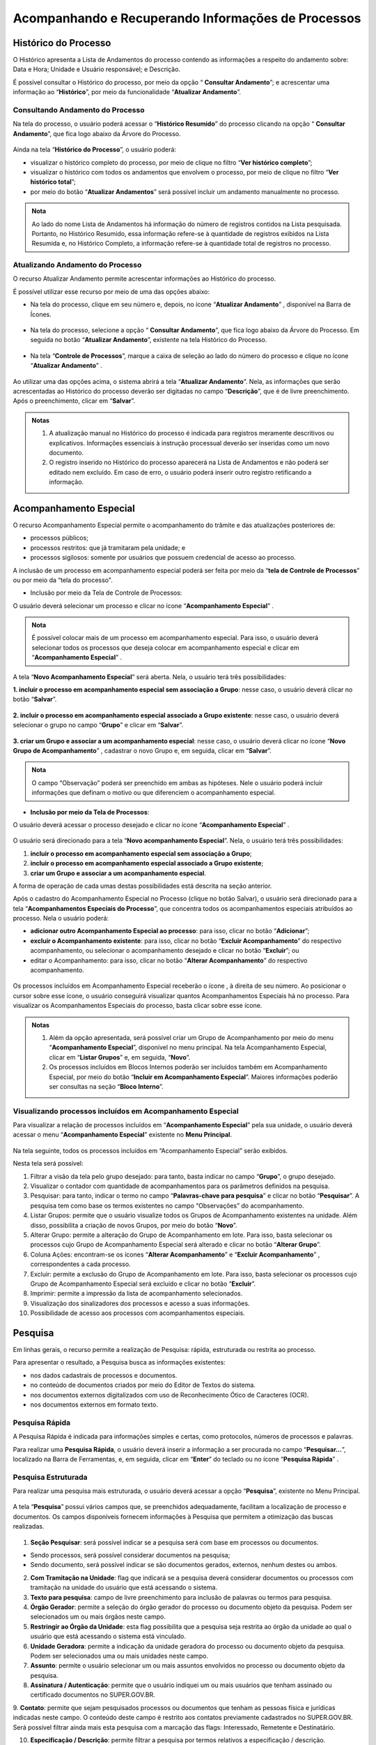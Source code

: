 Acompanhando e Recuperando Informações de Processos
===================================================

Histórico do Processo
+++++++++++++++++++++

O Histórico apresenta a Lista de Andamentos do processo contendo as informações a respeito do andamento sobre: Data e Hora; Unidade e Usuário responsável; e Descrição. 

É possível consultar o Histórico do processo, por meio da opção “ |lupa| **Consultar Andamento**”; e acrescentar uma informação ao “**Histórico**”, por meio da funcionalidade “**Atualizar Andamento**”.

.. |lupa| image:: _static/images/11-ARIP-icone_lupa.png
   :align: middle
   :width: 25

Consultando Andamento do Processo
---------------------------------

Na tela do processo, o usuário poderá acessar o “**Histórico Resumido**” do processo clicando na opção “ |lupa| **Consultar Andamento**”, que fica logo abaixo da Árvore do Processo.

.. |lupa| image:: _static/images/11-ARIP-icone_lupa.png
   :align: middle
   :width: 25

.. figure:: _static/images/11-ARIP-tela_consulta_andamento.png

Ainda na tela “**Histórico do Processo**”, o usuário poderá:

* visualizar o histórico completo do processo, por meio de clique no filtro “**Ver histórico completo**”;
* visualizar o histórico com todos os andamentos que envolvem o processo, por meio de clique no filtro “**Ver histórico total**”;
* por meio do botão “**Atualizar Andamentos**” será possível incluir um andamento manualmente no processo.

.. admonition:: Nota

   Ao lado do nome Lista de Andamentos há informação do número de registros contidos na Lista pesquisada. Portanto, no Histórico Resumido, essa informação refere-se à quantidade de registros exibidos na Lista Resumida e, no Histórico Completo, a informação refere-se à quantidade total de registros no processo.

.. figure:: _static/images/11-ARIP-tela_consulta_andamento_contador.png


Atualizando Andamento do Processo
---------------------------------

O recurso Atualizar Andamento permite acrescentar informações ao Histórico do processo.

É possível utilizar esse recurso por meio de uma das opções abaixo:

* Na tela do processo, clique em seu número e, depois, no ícone “**Atualizar Andamento**” |atualizar_andamento|, disponível na Barra de Ícones. 

.. |atualizar_andamento| image:: _static/images/11-ARIP-icone_atualizar_andamento.png
   :align: middle
   :width: 30

.. figure:: _static/images/11-ARIP-tela_processo_atualizar_andamento.png

* Na tela do processo, selecione a opção “ |lupa| **Consultar Andamento**”, que fica logo abaixo da Árvore do Processo. Em seguida no botão “**Atualizar Andamento**”, existente na tela Histórico do Processo.

.. |lupa| image:: _static/images/11-ARIP-icone_lupa.png
   :align: middle
   :width: 25

.. figure:: _static/images/11-ARIP-tela_processo_consultar_andamento.png

* Na tela “**Controle de Processos**”, marque a caixa de seleção ao lado do número do processo e clique no ícone “**Atualizar Andamento**” |atualizar_andamento|.

.. |atualizar_andamento| image:: _static/images/11-ARIP-icone_atualizar_andamento.png
   :align: middle
   :width: 30

.. figure:: _static/images/11-ARIP-tela_controle_consultar_andamento.png

Ao utilizar uma das opções acima, o sistema abrirá a tela “**Atualizar Andamento**”. Nela, as informações que serão acrescentadas ao Histórico do processo deverão ser digitadas no campo “**Descrição**”, que é de livre preenchimento. Após o preenchimento, clicar em “**Salvar**”.

.. figure:: _static/images/11-ARIP-tela_processo_atualizar_andamento_formulario.png

.. admonition:: Notas

   1. A atualização manual no Histórico do processo é indicada para registros meramente descritivos ou explicativos. Informações essenciais à instrução processual deverão ser inseridas como um novo documento.

   2. O registro inserido no Histórico do processo aparecerá na Lista de Andamentos e não poderá ser editado nem excluído. Em caso de erro, o usuário poderá inserir outro registro retificando a informação.


Acompanhamento Especial
+++++++++++++++++++++++

O recurso Acompanhamento Especial permite o acompanhamento do trâmite e das atualizações posteriores de:

- processos públicos; 
- processos restritos: que já tramitaram pela unidade; e 
- processos sigilosos: somente por usuários que possuem credencial de acesso ao processo.

A inclusão de um processo em acompanhamento especial poderá ser feita por meio da “**tela de Controle de Processos**” ou por meio da “tela do processo".

* Inclusão por meio da Tela de Controle de Processos:

O usuário deverá selecionar um processo e clicar no ícone “**Acompanhamento Especial**” |acompanhamento_especial|.

.. |acompanhamento_especial| image:: _static/images/11-ARIP-icone_acompanhamento_especial.png
   :align: middle
   :width: 30

.. figure:: _static/images/11-ARIP-tela_controle_acompanhamento_especial.png

.. admonition:: Nota

   É possível colocar mais de um processo em acompanhamento especial. Para isso, o usuário deverá selecionar todos os processos que deseja colocar em acompanhamento especial e clicar em “**Acompanhamento Especial**” |acompanhamento_especial|.

.. |acompanhamento_especial| image:: _static/images/11-ARIP-icone_acompanhamento_especial.png
   :align: middle
   :width: 25

A tela “**Novo Acompanhamento Especial**” será aberta. Nela, o usuário terá três possibilidades:
 
**1. incluir o processo em acompanhamento especial sem associação a Grupo**: nesse caso, o usuário deverá clicar no botão “**Salvar**”.

.. figure:: _static/images/11-ARIP-tela_acompanhamento_especial_formulario.png

**2. incluir o processo em acompanhamento especial associado a Grupo existente**: nesse caso, o usuário deverá selecionar o grupo no campo “**Grupo**” e clicar em “**Salvar**”.

.. figure:: _static/images/11-ARIP-tela_acompanhamento_especial_grupo.png

**3. criar um Grupo e associar a um acompanhamento especial**: nesse caso, o usuário deverá clicar no ícone “**Novo Grupo de Acompanhamento**” |mais|, cadastrar o novo Grupo e, em seguida, clicar em “**Salvar**”.

.. |mais| image:: _static/images/2-OBCP_Atribuir_icone_Exibir_todos_os_tipos.png
   :align: middle
   :width: 25

.. figure:: _static/images/11-ARIP-tela_acompanhamento_especial_novo_grupo.png

.. figure:: _static/images/11-ARIP-tela_acompanhamento_especial_grupo_criado.png

.. admonition:: Nota

   O campo “Observação” poderá ser preenchido em ambas as hipóteses. Nele o usuário poderá incluir informações que definam o motivo ou que diferenciem o acompanhamento especial.

* **Inclusão por meio da Tela de Processos**:

O usuário deverá acessar o processo desejado e clicar no ícone “**Acompanhamento Especial**” |acompanhamento_especial|.

.. |acompanhamento_especial| image:: _static/images/11-ARIP-icone_acompanhamento_especial.png
   :align: middle
   :width: 25

.. figure:: _static/images/11-ARIP-tela_processo_acompanhamento_especial.png

O usuário será direcionado para a tela “**Novo acompanhamento Especial**”. Nela, o usuário terá três possibilidades:

1. **incluir o processo em acompanhamento especial sem associação a Grupo**;
2. **incluir o processo em acompanhamento especial associado a Grupo existente**;
3. **criar um Grupo e associar a um acompanhamento especial**.

A forma de operação de cada umas destas possibilidades está descrita na seção anterior.

Após o cadastro do Acompanhamento Especial no Processo (clique no botão Salvar), o usuário será direcionado para a tela “**Acompanhamentos Especiais do Processo**”, que concentra todos os acompanhamentos especiais atribuídos ao processo. Nela o usuário poderá:

* **adicionar outro Acompanhamento Especial ao processo**: para isso, clicar no botão “**Adicionar**”;
* **excluir o Acompanhamento existente**: para isso, clicar no botão “**Excluir Acompanhamento**” |excluir| do respectivo acompanhamento, ou selecionar o acompanhamento desejado e clicar no botão “**Excluir**”; ou
* editar o Acompanhamento: para isso, clicar no botão “**Alterar Acompanhamento**” |editar| do respectivo acompanhamento.

.. |excluir| image:: _static/images/3-OBCP_icone_exclusao.png
   :align: middle
   :width: 30

.. |editar| image:: _static/images/3-OBCP_icone_edicao.png
   :align: middle
   :width: 30

.. figure:: _static/images/11-ARIP-tela_acompanhamento_opcoes.png

Os processos incluídos em Acompanhamento Especial receberão o ícone  , à direita de seu número. Ao posicionar o cursor sobre esse ícone, o usuário conseguirá visualizar quantos Acompanhamentos Especiais há no processo. Para visualizar os Acompanhamentos Especiais do processo, basta clicar sobre esse ícone.

.. figure:: _static/images/11-ARIP-tela_acompanhamento_especial_sinalizadores.png

.. admonition:: Notas

   1. Além da opção apresentada, será possível criar um Grupo de Acompanhamento por meio do menu “**Acompanhamento Especial**”, disponível no menu principal. Na tela Acompanhamento Especial, clicar em “**Listar Grupos**” e, em seguida, “**Novo**”.

   2. Os processos incluídos em Blocos Internos poderão ser incluídos também em Acompanhamento Especial, por meio do botão “**Incluir em Acompanhamento Especial**”. Maiores informações poderão ser consultas na seção “**Bloco Interno**”.


Visualizando processos incluídos em Acompanhamento Especial
-----------------------------------------------------------

Para visualizar a relação de processos incluídos em “**Acompanhamento Especial**” pela sua unidade, o usuário deverá acessar o menu “**Acompanhamento Especial**” existente no **Menu Principal**.

.. figure:: _static/images/11-ARIP-menu_principal_acompanhamento_especial.png

Na tela seguinte, todos os processos incluídos em “Acompanhamento Especial” serão exibidos.

Nesta tela será possível:

1. Filtrar a visão da tela pelo grupo desejado: para tanto, basta indicar no campo “**Grupo**”, o grupo desejado.
2. Visualizar o contador com quantidade de acompanhamentos para os parâmetros definidos na pesquisa.
3. Pesquisar: para tanto, indicar o termo no campo “**Palavras-chave para pesquisa**” e clicar no botão “**Pesquisar**”. A pesquisa tem como base os termos existentes no campo “Observações” do acompanhamento.
4. Listar Grupos: permite que o usuário visualize todos os Grupos de Acompanhamento existentes na unidade. Além disso, possibilita a criação de novos Grupos, por meio do botão “**Novo**”.
5. Alterar Grupo: permite a alteração do Grupo de Acompanhamento em lote. Para isso, basta selecionar os processos cujo Grupo de Acompanhamento Especial será alterado e clicar no botão “**Alterar Grupo**”.
6. Coluna Ações: encontram-se os ícones “**Alterar Acompanhamento**” |editar| e “**Excluir Acompanhamento**” |excluir|, correspondentes a cada processo.
7. Excluir: permite a exclusão do Grupo de Acompanhamento em lote. Para isso, basta selecionar os processos cujo Grupo de Acompanhamento Especial será excluído e clicar no botão “**Excluir**”.
8. Imprimir: permite a impressão da lista de acompanhamento selecionados.
9. Visualização dos sinalizadores dos processos e acesso a suas informações.
10. Possibilidade de acesso aos processos com acompanhamentos especiais.  


.. |excluir| image:: _static/images/3-OBCP_icone_exclusao.png
   :align: middle
   :width: 30

.. |editar| image:: _static/images/3-OBCP_icone_edicao.png
   :align: middle
   :width: 30

.. figure:: _static/images/11-ARIP-menu_principal_acompanhamento_especial_opcoes.png


Pesquisa
+++++++++

Em linhas gerais, o recurso permite a realização de Pesquisa: rápida, estruturada ou restrita ao processo.

Para apresentar o resultado, a Pesquisa busca as informações existentes:

* nos dados cadastrais de processos e documentos.
* no conteúdo de documentos criados por meio do Editor de Textos do sistema.
* nos documentos externos digitalizados com uso de Reconhecimento Ótico de Caracteres (OCR).
* nos documentos externos em formato texto.

Pesquisa Rápida
---------------

A Pesquisa Rápida é indicada para informações simples e certas, como protocolos, números de processos e palavras.

Para realizar uma **Pesquisa Rápida**, o usuário deverá inserir a informação a ser procurada no campo “**Pesquisar...**”, localizado na Barra de Ferramentas, e, em seguida, clicar em “**Enter**” do teclado ou no ícone “**Pesquisa Rápida**” |lupa|.

.. |lupa| image:: _static/images/11-ARIP-icone_lupa.png
   :align: middle
   :width: 25

.. figure:: _static/images/11-ARIP-tela_controle_pesquisa.png


Pesquisa Estruturada
--------------------

Para realizar uma pesquisa mais estruturada, o usuário deverá acessar a opção “**Pesquisa**”, existente no Menu Principal.

.. figure:: _static/images/11-ARIP-menu_principal_pesquisa.png

A tela “**Pesquisa**” possui vários campos que, se preenchidos adequadamente, facilitam a localização de processo e documentos. Os campos disponíveis fornecem informações à Pesquisa que permitem a otimização das buscas realizadas.

.. figure:: _static/images/11-ARIP-Pesquisa_estruturada_formulario.png

.. figure:: _static/images/11-ARIP-Pesquisa_estruturada_formulario2.png

1. **Seção Pesquisar**: será possível indicar se a pesquisa será com base em processos ou documentos.

* Sendo processos, será possível considerar documentos na pesquisa;
* Sendo documento, será possível indicar se são documentos gerados, externos, nenhum destes ou ambos.

2. **Com Tramitação na Unidade**: flag que indicará se a pesquisa deverá considerar documentos ou processos com tramitação na unidade do usuário que está acessando o sistema.

3. **Texto para pesquisa**: campo de livre preenchimento para inclusão de palavras ou termos para pesquisa.

4. **Órgão Gerador**: permite a seleção do órgão gerador do processo ou documento objeto da pesquisa. Podem ser selecionados um ou mais órgãos neste campo.

5. **Restringir ao Órgão da Unidade**: esta flag possibilita que a pesquisa seja restrita ao órgão da unidade ao qual o usuário que está acessando o sistema está vinculado.

6. **Unidade Geradora**: permite a indicação da unidade geradora do processo ou documento objeto da pesquisa. Podem ser selecionados uma ou mais unidades neste campo.

7. **Assunto**: permite o usuário selecionar um ou mais assuntos envolvidos no processo ou documento objeto da pesquisa.

8. **Assinatura / Autenticação**: permite que o usuário indiquei um ou mais usuários que tenham assinado ou certificado documentos no SUPER.GOV.BR.

9. **Contato**: permite que sejam pesquisados processos ou documentos que tenham as pessoas física e jurídicas indicadas neste campo. O conteúdo deste campo é restrito aos contatos previamente cadastrados no SUPER.GOV.BR.
Será possível filtrar ainda mais esta pesquisa com a marcação das flags: Interessado, Remetente e Destinatário.

10. **Especificação / Descrição**: permite filtrar a pesquisa por termos relativos a especificação / descrição.

11. **Obs. desta Unidade**: permite filtrar a pesquisa por termos relativos a observações da unidade do usuário que está acessando o sistema.

12. **Nº SEI**: utilizado para pesquisa do processo ou documento pelo número SUPER.GOV.BR.

13. **Tipo do Processo**: campo para seleção dos tipos de processo que deseja incluir na pesquisa.

14. **Tipo do Documento**: campo para seleção dos tipos de documento que deseja incluir na pesquisa.

15. **Número**: campo utilizado para pesquisas pelo NUP.

16. **Nome na Árvore**: campo utilizado para pesquisas pelo nome na árvore.

17. **Usuário Gerador**: permite que sejam pesquisados os documentos gerados pelos usuários indicados neste campo. Há a possibilidade de inclusão de até três usuários neste filtro de pesquisa.

18. **Data entre**: permite que o usuário filtre um período de pesquisa, que deverá ter um início e fim. Quando utilizado este filtro, o usuário deverá indicar se o intervalo é relacionado à data de inclusão no SUPER.GOV.BR ou pela data do Processo / Documento.

Após a seleção dos parâmetros de pesquisa desejados, o usuário deverá clicar no botão “**Pesquisar**”

Ao apresentar o resultado da Pesquisa, o sistema poderá:

* abrir automaticamente o processo ou documento pesquisado (caso seja um único resultado); ou 
* apresentar uma lista de processos e documentos, na tela Resultado da Pesquisa (se houver mais de um resultado).

.. figure:: _static/images/11-ARIP-Pesquisa_estruturada_resultado.png

O resultado da pesquisa apresentará algumas possibilidades em tela, quais sejam:

1. Clicar sobre o ícone  : será aberta a tela do processo, com o documento localizado selecionado.
2. Clicar sobre o número do processo: será aberta a tela do processo, com o documento localizado selecionado.
3. Clicar sobre o número do documento: será aberto o documento localizado.
4. Clicar sobre o nome do documento: será aberto o documento localizado.
5. Botão “**Ver Critérios do Filtro**”: retorna a tela aos critérios adotados na pesquisa.
6. Totalizador do resultado da pesquisa: possibilita que o usuário saiba a totalidade de registros para a pesquisa e quantos estão disponíveis em tela.

Ainda na tela “**Resultado da Pesquisa**”, existem outras opções disponíveis relacionadas a uma pesquisa.

.. figure:: _static/images/11-ARIP-Pesquisa_estruturada_botoes.png

* **Botão Limpar**: apagará os dados informados nos campos de filtro utilizados para a última pesquisa. 
* **Botão Salvar Pesquisa**: opção permite que o usuário salve os critérios aplicados para a pesquisa. Após clicar no botão Salva Pesquisa, o usuário deverá indicar o nome da pesquisa a ser armazenada e clicar em “Salvar”.

.. figure:: _static/images/11-ARIP-Pesquisa_estruturada_salvar_pesquisa.png

* **Botão Minhas Pesquisas**: opção para seleção dos critérios de pesquisas salvos que deseja aplicar. Nela também é possível editar uma pesquisa salva, por meio do botão “**Alterar Pesquisa**” |editar|, ou excluir uma pesquisa salva, por meio do botão “**Excluir Pesquisa**” |excluir|.

.. |excluir| image:: _static/images/3-OBCP_icone_exclusao.png
   :align: middle
   :width: 25

.. |editar| image:: _static/images/3-OBCP_icone_edicao.png
   :align: middle
   :width: 25

.. figure:: _static/images/11-ARIP-Pesquisa_estruturada_salvar_pesquisa_acoes.png

.. admonition:: Notas


   1. Os campos “**Texto para Pesquisa**”; “**Especificação / Descrição**” e “**Obs. desta Unidade**” podem ser pesquisados por:

   * Palavras, Siglas, Expressões ou Números. Para pesquisa de expressões, os caracteres deverão estar entre aspas. Ex.: “Imposto de Renda”. 
   * Registros que contenham parte de uma palavra ou número. Para estes casos, deverá ser utilizado o caractere Asterisco “*” para complementação do termo. Ex.: Embarg*. Esta pesquisa retornará os processos ou documentos que tenham o termo embargo e suas variações.
   * Mais de uma palavra ou expressão. Para tanto, o usuário deverá utilizar o conector (E) entre as palavras/ termos. Ex.: móvel e licitação.
   * Pesquisa por registros que contenham pelo menos uma das palavras ou expressões. Neste caso, o usuário irá utilizar o conector (OU) na pesquisa.
   * Recupera registros que contenham a primeira, mas não a segunda palavra ou expressão, isto é, exclui os registros que contenham a palavra ou expressão seguinte ao conector (NÃO).

   2. Em caso de dúvidas, o usuário poderá clicar no ícone de “**Ajuda para Pesquisa**” |duvida| , disponível ao lado do campo.
   3. Processos e documentos sigilosos não são recuperados pela Pesquisa.
   4. Processos e documentos restritos, nas unidades em que o processo não tenha tramitado, são recuperados somente pela **Pesquisa Rápida**. Entretanto, essas unidades conseguirão apenas visualizar a Árvore do Processo e utilizar a funcionalidade Consultar Andamento. Elas não terão acesso ao conteúdo dos documentos.

.. |duvida| image:: _static/images/11-ARIP-icone_duvida.png
   :align: middle
   :width: 25

Pesquisa no Processo
--------------------

A Pesquisa restrita ao processo é muito útil em processos com grande quantidade de documentos. Para realizá-la, o usuário deverá acessar o processo e clicar no ícone “**Pesquisar no Processo**” |pesquisa_pasta| .

.. |pesquisa_pasta| image:: _static/images/11-ARIP-icone_pesquisa_pasta.png
   :align: middle
   :width: 25

.. figure:: _static/images/11-ARIP-tela_processo_pesquisa_pasta.png

Na tela “**Pesquisar no Processo**”, digitar, no campo apropriado, a informação a ser pesquisada.


.. figure:: _static/images/11-ARIP-Pesquisa_processo_botao_pesquisar.png

.. admonition:: Nota

   A pesquisa poderá ser realizada por palavras, siglas, expressões ou número. O campo permite também o uso de conectores, como visto no tópico anterior.

Ao apresentar o resultado da Pesquisa, o sistema poderá:

* abrir automaticamente o documento que atende ao critério de pesquisa; ou 
* apresentar uma lista com todos os resultados que atendam aos critérios da pesquisa. Nesse caso, o usuário terá três possibilidades:

  1. clicar sobre o número do processo: será aberta nova janela do processo, com o documento em que a informação foi localizada selecionado.

  2. clicar sobre o número do documento: será aberto o documento em que a informação foi localizada.

  3. clicar sobre o nome do documento: será aberto o documento em que a informação foi localizada.

.. figure:: _static/images/11-ARIP-Pesquisa_pasta_resultado.png

.. admonition:: Notas

   1. A indexação de termos pelo sistema pode levar alguns minutos. Portanto, se determinada informação for inserida e imediatamente pesquisada, a busca não retornará resultados.

   2. Informações inseridas em documentos não assinados serão localizadas somente no âmbito da unidade que os produziu.

Estatística
+++++++++++

Recurso que permite a visualização das Estatísticas da Unidade e do Desempenho de Processos. Possibilita também a localização de processos e documentos que tramitaram na unidade.

Estatísticas da Unidade
-----------------------

O usuário deverá acessar o menu “**Estatísticas**”, opção “**Unidade**”, existente no menu principal. 

.. figure:: _static/images/11-ARIP-estatistica_unidade_menu_principal.png

Na tela “**Estatísticas da Unidade**”, informe o período desejado para o resultado das Estatísticas e, em seguida, clique no botão Pesquisar. Os campos referentes ao período podem ser preenchidos por meio de digitação da data ou por meio da seleção de uma data nos calendários que serão disponibilizados quando o usuário clicar nos ícones “Selecionar Data Inicial” e “**Selecionar Data Final**”.

.. figure:: _static/images/11-ARIP-estatistica_unidade_calendario.png

Após clicar em “**Pesquisar**”, a tela “**Estatísticas da Unidade**” apresentará tabelas e gráficos com as seguintes informações estatísticas:

* Processos gerados no período.
* Processos com tramitação no período.
* Processos com andamento fechado na unidade ao final do período.
* Processos com andamento aberto na unidade ao final do período.
* Tempos médios de tramitação no período.
* Documentos gerados no período.
* Documentos externos no período.

Tais informações são apresentadas em tabelas e gráficos, por tipo de processo e tipo de documento.

.. figure:: _static/images/11-ARIP-estatistica_unidade_resultado.png

A identificação da categoria das informações relacionadas a tabela e gráfico estão disponíveis em seus cabeçalhos (1).

Para localizar um processo ou um documento, clique nos números referentes à quantidade de cada um dos tipos de processo ou de documento (2), exibidos nas tabelas ou nas colunas dos gráficos (3) de determinada informação estatística. Assim, será aberta a janela correspondente ao tipo selecionado em cada tabela ou gráfico.

.. figure:: _static/images/11-ARIP-estatistica_unidade_lista_processos.png

Ao passar o cursor do mouse em cima das colunas gráficas, será apresentada o rótulo de dados, com a informação relacionada ao processo ou documento e a sua quantidade.

.. figure:: _static/images/11-ARIP-estatistica_unidade_informacao_grafico.png

.. admonition:: Notas

   1. As minutas de documentos também serão contabilizadas como documentos gerados no período.

   2. O usuário pode, se desejar, ocultar a exibição dos gráficos correspondentes às tabelas. Para isso, basta clicar no botão “**Ocultar Gráfico**” correspondente a cada tabela. Para visualizá-los novamente, clique no botão “**Ver Gráfico**”.


Estatísticas de Desempenho de Processos
---------------------------------------

O usuário deverá acessar o menu “**Estatísticas**”, opção “**Desempenho de Processos**”, existente no menu principal.

.. figure:: _static/images/11-ARIP-estatistica_desempenho_processo.png

Na tela “**Estatísticas de Desempenho de Processos**”, o usuário poderá: 

* selecionar o “**Órgão**”; 
* preencher o campo Tipo de Processo ou selecione o(s) tipo(s) de processo, por meio do ícone “**Selecionar Tipo de Processo**” |lupa|;
* preencher o campo “**Período**” ou selecione uma data, por meio dos ícones “**Selecionar Data Inicial**” |calendario| e “**Selecionar Data Final**” |calendario|; 
* marcar a opção “**Considerar apenas processos concluídos**”; e
* clicar em “**Pesquisar**”.

.. |lupa| image:: _static/images/11-ARIP-icone_lupa.png
   :align: middle
   :width: 25

.. |calendario| image:: _static/images/11-ARIP-icone_calendario.png
   :align: middle
   :width: 30

.. figure:: _static/images/11-ARIP-estatistica_desempenho_campos.png

Será exibida uma tabela com a Lista de desempenho de processos no período. Nela, há as seguintes informações: **Tipo do processo, Quantidade de processos por tipo e Tempo Médio de trâmite dos tipos de processo no Órgão**. Além da tabela, será exibido o gráfico correspondente a ela.

Para acessar informações detalhadas de determinado Tipo de processo, clique na “Quantidade” (1) ou no “Tempo Médio” (2) correspondente ao tipo na tabela ou na coluna do gráfico correspondente (3).

.. figure:: _static/images/11-ARIP-estatistica_desempenho_campos_identificacao.png

Será exibida a janela “**Desempenho por Processo**” referente ao Tipo de processo selecionado. Nessa janela, constam as seguintes informações por processo:

* Quantidade de registros disponíveis em tela;
* número do Processo;
* data e hora da Abertura;
* data e hora da Conclusão;
* Tempo de trâmite no Órgão, se for o caso; e
* link “**Detalhar por Unidade**”.

.. figure:: _static/images/11-ARIP-estatistica_desempenho_listagem_processo.png

Ao clicar no link “**Detalhar por Unidade**”, será aberta a tela Desempenho por Unidade. Nela, será exibida a Lista de Registros de Detalhamento do tipo de processo selecionado, com as seguintes informações: **Órgão, Unidade, Quantidade de processos e Tempo Médio na Unidade**.

.. figure:: _static/images/11-ARIP-estatistica_desempenho_resultado.png

Caso o usuário deseje acessar os processos específicos de uma unidade, deverá clicar no número correspondente na coluna Quantidade ou na coluna Tempo Médio na Unidade. Assim, será aberta a tela Desempenho dos Processos na Unidade. Nela, será possível acessar cada processo, clicando em seu número.

Para retornar às telas anteriores, clique no botão Fechar em cada uma das telas.


Ponto de controle
+++++++++++++++++

Recurso que permite atribuir fases ou categorias para acompanhamento de processos.

Para atribuir um ponto de controle a um processo, o usuário deverá acessar o processo e clicar no ícone “Gerenciar Ponto de Controle” |ponto_de_controle| (1); ou selecionar um processo na tela de Controle de Processo e clicar no ícone “Gerenciar Ponto de Controle” |ponto_de_controle| (2).

.. |ponto_de_controle| image:: _static/images/11-ARIP-icone_ponto_de_controle.png
   :align: middle
   :width: 25

.. figure:: _static/images/11-ARIP-tela_processo_ponto_controle.png

.. figure:: _static/images/11-ARIP-tela_controle_ponto_controle.png

.. admonition:: Nota

   Será possível atribuir um ponto de controle a vários processos (atribuição em lote), selecionando todos os processos desejados, na tela de “**Controle de Processos**”, e clicando no ícone "**Gerenciar Ponto de Controle**” |ponto_de_controle|.

.. |ponto_de_controle| image:: _static/images/11-ARIP-icone_ponto_de_controle.png
   :align: middle
   :width: 25

Na tela seguinte, selecionar a fase/controle adequado, no campo “**Ponto de Controle**”, e, em seguida, clicar em “**Salvar**”.

Após esta ação, um ícone “**Ponto de Controle**” |ponto_de_controle| ficará posicionado ao lado do número do processo. Ao passar o cursor sobre este ícone, será possível ver a fase/categoria em que o processo se encontra.

.. |ponto_de_controle| image:: _static/images/11-ARIP-icone_ponto_de_controle.png
   :align: middle
   :width: 25

.. figure:: _static/images/11-ARIP-tela_processo_ponto_controle_sinalizador.png

.. figure:: _static/images/11-ARIP-tela_processo_ponto_controle_sinalizador_info.png

Ao clicar sobre esse ícone, será aberta a tela “**Gerenciar Ponto de Controle**”. Nela, é possível visualizar o Histórico de Pontos de Controle e alterá-los, se necessário.

.. figure:: _static/images/11-ARIP-tela_ponto_controle_formulario.png

.. admonition:: Nota

   Os Pontos de Controle disponíveis para seleção dos usuários devem ser definidos previamente pela Unidade e cadastrados pelo administrador do sistema no SUPER.GOV.BR.

Consultando Processos com Ponto de Controle
-------------------------------------------

Para consultar os processos com **Ponto de Controle**, o usuário deverá clicar no menu “**Pontos de Controle**”, existente no menu principal.

.. figure:: _static/images/11-ARIP-ponto_controle_menu_principal.png

Na tela “**Pontos de Controle**”, é possível recuperar informações em forma de tabela ou gráficos. Para isso, basta selecionar o “**Tipo do Processo**” e/ou o “Ponto de Controle” desejado, por meio das respectivas caixas de seleção, e clicar no botão “**Pesquisar Processos**” ou “**Gerar Gráficos**”. Caso, o usuário deseje ver também os pontos de controle que foram desativados, basta selecionar a flag “**Incluir desativados**”.

.. figure:: _static/images/11-ARIP-tela_ponto_controle_campos.png

* **Pesquisar Processos**: ao clicar nesse botão, será apresentada uma tabela contendo os processos incluídos em “**Pontos de Controle**”, de acordo com o filtro escolhido para pesquisa. Para acessar um processo, clicar sobre seu número. Para alterar ou excluir o “**Ponto de Controle**”, utilize o ícone “**Gerenciar Ponto de Controle**” |ponto_de_controle|  correspondente a cada processo, na coluna Ações.

.. |ponto_de_controle| image:: _static/images/11-ARIP-icone_ponto_de_controle.png
   :align: middle
   :width: 25

.. figure:: _static/images/11-ARIP-tela_ponto_controle_processo.png

* **Gerar Gráficos**: ao clicar nesse botão, serão apresentados gráficos conforme os parâmetros informados no filtro para pesquisa.

.. figure:: _static/images/11-ARIP-ponto_controle_graficos.png

O primeiro gráfico (Geral) abrange todos os processos inseridos em Pontos de Controle, de acordo com o filtro efetuado para a geração do gráfico. Ao posicionar o cursor sobre as colunas do gráfico, é possível identificar a quantidade de processos em cada Ponto de Controle (fase/categoria).

Os demais gráficos representam cada Ponto de Controle (fase/categoria) separadamente e, ao posicionar o cursor sobre suas colunas, é possível identificar a quantidade de processos por tipo de processo.

Em cada gráfico, para acessar os processos correspondentes a determinada coluna, clique sobre ela. Assim, será aberta a janela Controle da Unidade. Nela, serão exibidos todos os processos, de acordo com a coluna selecionada. Para acessar um processo, clique sobre seu número.

.. figure:: _static/images/11-ARIP-ponto_controle_selecao_processos.png

.. admonition:: Nota

   Caso o “**Ponto de Controle**” não seja removido do processo, antes de sua conclusão ou antes de seu envio a outra unidade, ele continuará figurando na tabela e nos gráficos dos Pontos de Controle.


Alterando ou Retirando um Ponto de Controle do Processo
-------------------------------------------------------

Para alterar ou retirar um ponto de controle, o usuário deverá acessar o processo (1) ou marque a caixa de seleção do(s) processo(s) na tela “**Controle de Processos**” (2) e clicar no ícone “**Gerenciar Ponto de Controle**” |ponto_de_controle| .

.. |ponto_de_controle| image:: _static/images/11-ARIP-icone_ponto_de_controle.png
   :align: middle
   :width: 25

.. figure:: _static/images/11-ARIP-gerenciar_ponto_controle_tela_processo.png

.. figure:: _static/images/11-ARIP-gerenciar_ponto_controle_tela_controle.png

Na tela “**Gerenciar Ponto de Controle**”, no campo “**Ponto de Controle**”, selecionar outro Ponto de Controle para alterar a fase ou selecionar a primeira opção da lista (em branco) para retirar o Ponto de Controle. Em seguida, clicar em “**Salvar**”.

.. figure:: _static/images/11-ARIP-tela_ponto_controle_alteracao.png

Para retirar o ponto de controle, o usuário deverá selecionar a opção vazio (1ª opção) do campo “**Ponto de Controle**”.

.. admonition:: Notas


   1. Todas as fases do Ponto de Controle incluídas no processo ficam registradas no “**Histórico de Pontos de Controle**”.

   |historico_controle|

   2. Ao ser removido o ponto de controle do processo, o ícone “**Ponto de Controle**” não aparecerá mais ao lado do número processo, nem na tela do processo e nem na tela “**Controle de Processos**”. Para ser visualizado o “**Histórico de Pontos de Controle**”, será necessário acessar o processo e clicar no ícone “**Gerenciar Ponto de Controle**” |ponto_de_controle| ou marcar a caixa de seleção do processo, na tela “**Controle de Processos**”, e clicar no mesmo ícone existente na Barra de Ícones. 

.. |historico_controle| image:: _static/images/11-ARIP-ponto_controle_historico.png
   :align: middle
   :width: 1000

.. |ponto_de_controle| image:: _static/images/11-ARIP-icone_ponto_de_controle.png
   :align: middle
   :width: 25

Painel de Controle
++++++++++++++++++

Funcionalidade que possibilita ao usuário ter uma visão resumida e personalizada dos processos da unidade.
Para acessar, o usuário deverá clicar na opção “**Painel de Controle**”, disponível no Menu Principal.

.. figure:: _static/images/11-ARIP-Painel_controle_menu_principal.png

Estrutura do Painel de Controle
-------------------------------

Na tela Painel de Controle, conforme a configuração, poderão ser encontradas as seguintes informações sobre os processos da unidade:

* Processos abertos
* Controle de prazos
* Retornos Programados
* Blocos de Assinatura abertos
* Grupos de blocos de assinatura abertos
* Processos abertos por tipo
* Marcadores em processos
* Atribuições de processos
* Acompanhamentos Especiais em processos

.. figure:: _static/images/11-ARIP-Painel_controle_tela1.png

.. figure:: _static/images/11-ARIP-Painel_controle_tela2.png

.. figure:: _static/images/11-ARIP-Painel_controle_tela3.png

Processos abertos
~~~~~~~~~~~~~~~~~~~~~~~~

Exibe a informação do Total de processos abertos na unidade. Mostra ainda o número de processos abertos Recebidos, Gerados, Sem Acompanhamento e Não Visualizados. 

.. admonition:: Nota

   Na coluna com o ícone |alerta|, há o número de processos abertos em que um documento foi incluído ou assinado.

Para acessar os processos, o usuário poderá clicar no número referente à informação desejada.

.. figure:: _static/images/11-ARIP-painel_conrtole_processos.png

.. |alerta| image:: _static/images/11-ARIP-icone_alerta.png
   :align: middle
   :width: 25

Será aberta a Lista dos Processos de acordo com a opção escolhida. Para acessar um processo da Lista, clicar sobre seu número.

.. figure:: _static/images/11-ARIP-Painel_controle_tela_controle_processos.png

Essa tela permite ao usuário a realização de algumas ações, por meio da seleção de um ou mais processos e clique nos ícones presentes na tela. Além disso, será possível ter diferentes formas de visualização dos processos tramitando na unidade, por meio da utilização dos filtros existentes em tela. 

.. figure:: _static/images/11-ARIP-Painel_controle_tela_controle_processos_opcoes.png

Ao clicar no filtro “**Configurar nível de detalhe**”, será possível definir os dados referentes ao processo para exibição na Lista de Processos.

.. figure:: _static/images/11-ARIP-Painel_controle_tela_controle_processos_filtros.png

Cada item selecionado na janela “**Configurar Nível de Detalhe**” corresponderá a uma coluna nas Listas de Processos, que serão apresentadas de acordo com a opção selecionada no Painel de Controle.

.. figure:: _static/images/11-ARIP-Painel_controle_tela_controle_nivel_detalhe.png

Controles de Prazos
~~~~~~~~~~~~~~~~~~~~~~~~~~~~


Apresenta o número de processos da unidade com Controle de Prazo por tipo: **Em andamento, Atrasados e Concluídos**.

.. admonition:: Nota
 
   Na coluna com o ícone |alerta|, há informação do número de processos com Controle de Prazos em que um documento foi incluído ou assinado.

.. |alerta| image:: _static/images/11-ARIP-icone_alerta.png
   :align: middle
   :width: 25

Diferentemente do Retorno Programado, o Controle de Prazo é inserido nos processos pela própria unidade. Para visualizar os processos com Controles de Prazos, o usuário deverá clicar sobre o número referente à informação desejada.

.. figure:: _static/images/11-ARIP-painel_controle_controle_prazos.png

Após o clique, a tela “Controle de Processos” será aberta com a exibição da Lista de Processos por Controle de Prazo.

.. figure:: _static/images/11-ARIP-painel_controle_sinalizadores.png

Na Lista de Processos por Controles de Prazo Em andamento, poderá ser encontrada a informação de quantos dias faltam para o vencimento do prazo. Essa informação será exibida na coluna Controle de Prazo, bem como ao posicionar o cursor sobre o ícone “Controle de Prazo”. Na Lista de Processos por Controles de Prazo Atrasados, poderá ser visualizada a informação de há quantos dias o prazo já está vencido.

.. admonition:: Notas

  1. No caso de prazos concluídos, a informação de conclusão somente será exibida ao posicionar o mouse sobre o ícone “Controle de Prazo”.

  2. O ícone de “Controle de Prazos” aparecerá na cor laranja, vermelha ou azul, a depender da situação do Prazo, conforme descrito abaixo:

  |controle_prazo_laranja| (laranja) Controle de Prazo Em andamento: indica que o processo possui prazo a vencer.

  |controle_prazo_vermelho|  (vermelho) Controle de Prazo Atrasado: indica que o processo possui prazo vencido.

  |controle_prazo_azul| (azul) Controle de Prazo Concluído: indica que o processo possui prazo concluído.

.. |controle_prazo_laranja| image:: _static/images/11-ARIP-icone_controle_prazo_laranja.png
   :align: middle
   :width: 30

.. |controle_prazo_vermelho| image:: _static/images/11-ARIP-icone_controle_prazo_vermelho.png
   :align: middle
   :width: 30

.. |controle_prazo_azul| image:: _static/images/11-ARIP-icone_controle_prazo_azul.png
   :align: middle
   :width: 30

Retornos Programados
~~~~~~~~~~~~~~~~~~~~~~~~~~~~

Permite visualizar os processos enviados a outras unidades com definição de retorno até determinada data (Aguardando retorno de outras unidades); e indica os processos recebidos na unidade que necessitam ser devolvidos, até determinada data (Processos para devolver), à unidade que os enviou.

Os processos com Retorno Programado são exibidos, no Painel de Controle, por 
tipo:

* **Aguardando retorno de outras unidades**

|retorno_programado_laranja| **Em andamento**: o prazo de retorno por outra unidade ainda não venceu.

|retorno_programado_vermelho| **Atrasado**: o prazo de retorno por outra unidade está vencido.
 
|retorno_programado_azul| **Retornado**: o processo já foi devolvido por outra unidade.

.. |retorno_programado_laranja| image:: _static/images/11-ARIP-icone_ampulheta_amarela.png
   :align: middle
   :width: 25

.. |retorno_programado_vermelho| image:: _static/images/11-ARIP-icone_ampulheta_vermelho.png
   :align: middle
   :width: 20

.. |retorno_programado_azul| image:: _static/images/11-ARIP-icone_ampulheta_azul.png
   :align: middle
   :width: 25

* **Processos para devolver**

|processo_para_devolver_laranja| **Em andamento**: o prazo para devolução à outra unidade ainda não venceu.

|processo_para_devolver_vermelho| **Atrasado**: o prazo para devolução à outra unidade está vencido.

|processo_para_devolver_azul| **Devolvido**: o processo já foi devolvido à outra unidade.

.. |processo_para_devolver_laranja| image:: _static/images/11-ARIP-icone_processo_devolver_laranja.png
   :align: middle
   :width: 25

.. |processo_para_devolver_vermelho| image:: _static/images/11-ARIP-icone_processo_devolver_vermelho.png
   :align: middle
   :width: 25

.. |processo_para_devolver_azul| image:: _static/images/11-ARIP-icone_processo_devolver_azul.png
   :align: middle
   :width: 25

.. admonition:: Nota

   Na coluna com o ícone |alerta|, há informação do número de processos com Retorno Programado em que um documento foi incluído ou assinado.

.. |alerta| image:: _static/images/11-ARIP-icone_alerta.png
   :align: middle
   :width: 25

Para visualizar os processos com “**Retornos Programados**”, clicar em cima dos números, nas colunas referentes à informação desejada.

.. figure:: _static/images/11-ARIP-painel_controle_visualizar_retornos_programados.png


Na tela “**Controle de Processos**”, será exibida a Lista de Processos por Retorno 
Programado.

.. figure:: _static/images/11-ARIP-painel_controle_retorno_tela_controle.png

Blocos de Assinatura abertos
~~~~~~~~~~~~~~~~~~~~~~~~~~~~~~~~~~~~

Possibilita a visualização do número de Blocos de Assinatura abertos por Situação: **Recebidos** (blocos recebidos de outras unidades), **Gerados** (blocos gerados na unidade), **Disponibilizados** (blocos disponibilizados para outras unidades), Retornados (blocos devolvidos por outras unidades).

Em cada uma das Situações, haverá informações sobre o total de Blocos; o total de Documentos contidos em Blocos de Assinatura; e o total de documentos sem assinatura contidos em Blocos.

Para acessar os Blocos de Assinatura ou Documentos contidos nos Blocos, clicar sobre o número existente na coluna que corresponda à informação desejada.

.. figure:: _static/images/11-ARIP-painel_controle_blocos.png

* Ao clicar em um número da coluna “Blocos”, será aberta a tela Blocos de Assinatura. Nela, serão exibidos os Blocos de acordo com a Situação escolhida (Recebido, Gerado, Disponibilizado ou Retornado).

.. figure:: _static/images/11-ARIP-painel_controle_gerenciar_blocos_assinatura.png

* Ao clicar em um número na coluna “**Documentos**”, serão apresentados todos os documentos contidos em Blocos de Assinatura (com e sem assinatura), conforme a Situação escolhida (Recebido, Gerado, Disponibilizado ou Retornado).

.. figure:: _static/images/11-ARIP-painel_controle_gerenciar_blocos_documentos.png

* Ao clicar em um número da coluna “**Sem Assinatura**”, visualizará somente os documentos contidos em Blocos que ainda não foram assinados, conforme a Situação escolhida (Recebido, Gerado, Disponibilizado ou Retornado).

.. figure:: _static/images/11-ARIP-painel_controle_gerenciar_blocos_sem_assinatura.png

Grupo de Blocos de Assinaturas Abertos
~~~~~~~~~~~~~~~~~~~~~~~~~~~~~~~~~~~~~~~

Apresenta, por Grupos de Blocos de Assinatura: 

* o total de blocos de assinatura abertos na unidade; 
* o total de documentos contidos nesses Blocos; e 
* o total de documentos sem assinatura contidos nos Blocos.

.. admonition:: Nota

A categoria “**Sem grupo definido**” concentrará todos os blocos que não foram associados a nenhum Grupo de Bloco de Assinatura.

Para acessar os Blocos de Assinatura ou documentos contidos nos Blocos, clicar sobre o número na coluna correspondente à informação desejada.

.. figure:: _static/images/11-ARIP-painel_controle_acessar_blocos.png

Ao clicar em um número na coluna “**Blocos**”, será aberta a tela “**Blocos de Assinatura**”. Nela, serão exibidos os Blocos de acordo com o Grupo de Blocos de Assinatura selecionado.

.. figure:: _static/images/11-ARIP-painel_controle_gerenciar_blocos_assinatura.png

Ao clicar em um número na coluna “**Documentos**”, serão apresentados todos os documentos contidos em Blocos de Assinatura (com e sem assinatura), conforme a Situação escolhida (Recebido, Gerado, Disponibilizado ou Retornado).

.. figure:: _static/images/11-ARIP-painel_controle_gerenciar_blocos_documentos.png

O usuário terá também a opção de clicar em um número na coluna “**Sem Assinatura**”, para visualizar somente os documentos contidos em Blocos que ainda não foram assinados referentes ao Grupo de Blocos de Assinaturas selecionado.

Processos Abertos por Tipo
~~~~~~~~~~~~~~~~~~~~~~~~~~~~~~~~~~

Apresenta o total de Processos da unidade por “**Tipo**”.

.. admonition:: Nota
 
   Na coluna com o ícone |alerta|, há informação do número de processos em que um documento foi incluído ou assinado.

.. |alerta| image:: _static/images/11-ARIP-icone_alerta.png
   :align: middle
   :width: 25

Para visualizar a lista de processos, clicar em cima dos números referentes a cada Tipo, na coluna correspondente à informação desejada.

.. figure:: _static/images/11-ARIP-painel_controle_processos_abertos.png

Após o clique, será aberta a tela de “Controle de Processos” com a lista de processos do referido “**Tipo**”.

.. figure:: _static/images/11-ARIP-painel_controle_processos_abertos_tipos.png

Marcadores em Processos
~~~~~~~~~~~~~~~~~~~~~~~~~~~~~~

Apresenta o número de Processos por “**Marcador**” e o número de processos sem marcador definido. 

.. admonition:: Nota
 
   Na coluna com o ícone |alerta|, há informação do número de processos em que um documento foi incluído ou assinado.

.. |alerta| image:: _static/images/11-ARIP-icone_alerta.png
   :align: middle
   :width: 25

Para visualizar os processos referentes a determinado “**Marcador**” ou sem marcador definido, clicar sobre o número na coluna correspondente à informação desejada.

.. figure:: _static/images/11-ARIP-painel_controle_marcador.png

Após o clique, será aberta a tela de “**Controle de Processos**” com a lista de processos do referido “**Marcador**”.

.. figure:: _static/images/11-ARIP-painel_controle_marcador_controle_processo.png

.. admonition:: Nota

   Caso a coluna “**Marcadores**” não esteja disponível em tela, o usuário poderá configurar a visão por meio do link “**Configurar nível de detalhe**”.


Atribuição de Processos
~~~~~~~~~~~~~~~~~~~~~~~~

Apresenta o número de processos **Atribuídos** a um usuário e de processos sem atribuição definida. 

.. admonition:: Nota

   Na coluna com o ícone |alerta| , há o número de processos atribuídos a um usuário ou sem atribuição definida em que um documento foi incluído ou assinado.

.. |alerta| image:: _static/images/11-ARIP-icone_alerta.png
   :align: middle
   :width: 25

Para visualizar os processos atribuídos a um usuário, clicar sobre o número correspondente à informação desejada, na respectiva coluna.

.. figure:: _static/images/11-ARIP-painel_controle_atribuicao.png

Após o clique, será aberta a tela de “**Controle de Processos**” com a lista de processos atribuídas ao usuário selecionado.

.. figure:: _static/images/11-ARIP-painel_controle_atribuicao_controle_processo.png

Acompanhamentos Especiais em Processo
~~~~~~~~~~~~~~~~~~~~~~~~~~~~~~~~~~~~~~

Apresenta em tela informações, separadas por Grupos, sobre os processos que foram incluídos em “**Acompanhamento Especial**”, a saber: 

* número total de Processos;
* número de processos Abertos;
* número de processos Fechados;
* número de processos em que um documento foi incluído ou assinado por Grupo de Acompanhamento Especial. Disponível na coluna com o ícone |alerta|.

.. |alerta| image:: _static/images/11-ARIP-icone_alerta.png
   :align: middle
   :width: 25

.. admonition:: Nota

   Os processos incluídos em “**Acompanhamento Especial**”, sem a associação a grupo ficará disponível na categoria “**Sem grupo definido**”.

Para visualizar os processos referentes a determinado Grupo de “**Acompanhamento Especial**” ou **Sem grupo definido**, clicar em cima do número correspondente à informação desejada, na respectiva coluna.

.. figure:: _static/images/11-ARIP-painel_controle_acompanhamento_especial.png

Configurar Painel de Controle
-----------------------------

O usuário poderá definir as configurações do “**Painel de Controle**” da unidade. Para isso, basta clicar no botão Configurar, disponível na tela “**Painel de Controle**”.

.. figure:: _static/images/11-ARIP-painel_controle_botao_configurar.png

A tela “**Configurar Painel de Controle**” será aberta. Nela, o usuário poderá selecionar as opções que deseja que fiquem visíveis no “**Painel de Controle**” da unidade.

.. figure:: _static/images/11-ARIP-painel_controle_configurar_opcoes1.png

.. figure:: _static/images/11-ARIP-painel_controle_configurar_opcoes2.png

Além disso, será possível utilizar o botão “**Configura Minha Seleção**” para personalizar os resultados do “**Painel de Controle**” sempre que utilizado o botão “**Ver Minha Seleção**”, existente na tela “**Painel de Controle**”.

Exemplo:

.. figure:: _static/images/11-ARIP-painel_controle_configurar_ex1.png

.. figure:: _static/images/11-ARIP-painel_controle_configurar_ex2.png

.. figure:: _static/images/11-ARIP-painel_controle_configurar_ex3.png

Caso o usuário deseje voltar a visão completa deste item no “**Painel de Controle**”, clicar no botão “**Ver Tudo**”.

.. figure:: _static/images/11-ARIP-painel_controle_configurar_ver_tudo.png

.. admonition:: Nota

   O recurso de Configurar **Minha Seleção** poderá ser utilizado em: Grupos de Blocos de assinatura abertos, Processos abertos por tipo, Marcadores em processos, Atribuições de processos e Grupos de Acompanhamentos Especiais em processos.

Utilizando o Painel de Controle como Página Inicial
~~~~~~~~~~~~~~~~~~~~~~~~~~~~~~~~~~~~~~~~~~~~~~~~~~~~

Ainda na tela “**Configurar Painel de Controle**” será possível configurar o Painel de Controle para que ele seja a página inicial do usuário que está acessando o sistema, ou seja, ativando esta configuração, o usuário, ao acessar o sistema, será direcionado para a tela “**Painel de Controle**” ao invés da tela “**Controle de Processos**”.

Para configurar esta nova forma de visão, o usuário deverá selecionar a opção “**Utilizar como página inicial**”, existente na tela “**Configurar Painel de Controle**”. Em seguida, clicar no botão “**Salvar**”.

.. figure:: _static/images/11-ARIP-painel_controle_configurar_utilizar_pag_inic.png

Realizada a configuração, após um novo login no sistema, a tela inicial passará a ser a do “**Painel de Controle**”, em substituição à tela “**Controle de Processos**”.

Para retornar à configuração anterior, basta desmarcar a opção “**Utilizar como página inicial**”, existente na tela “**Configurar Painel de Controle**”, e clicar no botão “**Salvar**”.

.. admonition:: Nota

   O Painel de Controle, além de permitir a visualização dos processos de forma resumida e organizada, também é uma funcionalidade que auxilia na recuperação de processos.


Base de Conhecimento
++++++++++++++++++++

Recurso que permite descrever as etapas de um processo visando ao compartilhamento do conhecimento institucional. Por meio da Base de Conhecimento, o usuário terá acesso a um repositório de informações que o auxiliará no desenvolvimento de suas atividades. 

A Base de Conhecimento é associada a tipos de processo.

Para criar uma Base de Conhecimento, o usuário deverá selecionar a opção “Base de Conhecimento” existente no Menu Principal.

.. figure:: _static/images/11-ARIP-base_conhecimento_menu_principal.png

Na tela “**Base de Conhecimento**”, clicar no botão “**Nova**”.

.. figure:: _static/images/11-ARIP-base_conhecimento_novo.png

Na tela seguinte, preencher o campo Descrição, selecionar os Tipos de Processo Associados, escolher um arquivo em formato PDF, conforme o caso, e clicar em “**Salvar**”.

.. figure:: _static/images/11-ARIP-base_conhecimento_formulario.png

Ao clicar em Salvar, uma nova janela será aberta. Nela, o usuário deverá inserir as informações necessárias ao desenvolvimento das atividades, podendo utilizar os recursos disponíveis como: referências a documentos, leis, decretos, portarias e links da intranet ou internet. Após o preenchimento, clicar em “**Salvar**”.

.. figure:: _static/images/11-ARIP-base_conhecimento_documento.png

Na tela “**Base de Conhecimento**”, o usuário poderá, dependendo da situação em que a Base se encontra, realizar as seguintes ações:

* Visualizar Conteúdo do Procedimento |visualizar_conteudo| 
* Alterar Conteúdo do Procedimento  |alterar_conteudo|
* Alterar Cadastro do Procedimento |editar|
* Liberar Versão |liberar_versao|
* Excluir Procedimento |excluir|
* Consultar Cadastro do Procedimento |consultar_cadastro| 
* Visualizar as Versões do Procedimento |visualizar_versoes|
* Adicionar uma Nova Versão do Procedimento |mais| 
* Cancelar Liberação de Versão |cancelar_liberacao|

.. |cancelar_liberacao| image:: _static/images/11-ARIP-icone_cancelar_liberacao.png
   :align: middle
   :width: 25

.. |visualizar_versoes| image:: _static/images/11-ARIP-icone_visualizar_versoes.png
   :align: middle
   :width: 25

.. |consultar_cadastro| image:: _static/images/11-ARIP-icone_consultar_cadastro.png
   :align: middle
   :width: 25

.. |liberar_versao| image:: _static/images/11-ARIP-icone_liberar_versao.png
   :align: middle
   :width: 25

.. |alterar_conteudo| image:: _static/images/11-ARIP-icone_alterar_conteudo.png
   :align: middle
   :width: 20

.. |visualizar_conteudo| image:: _static/images/11-ARIP-icone_visualizar_conteudo.png
   :align: middle
   :width: 25

.. |excluir| image:: _static/images/3-OBCP_icone_exclusao.png
   :align: middle
   :width: 25

.. |editar| image:: _static/images/3-OBCP_icone_edicao.png
   :align: middle
   :width: 25

.. |mais| image:: _static/images/2-OBCP_Atribuir_icone_Exibir_todos_os_tipos.png
   :align: middle
   :width: 25

.. figure:: _static/images/11-ARIP-base_conhecimento_opcoes.png

.. admonition:: Notas

   1. Para liberar a versão do procedimento, clique no ícone “**Liberar Versão**”  |liberar_versao|.


   2. Para alterar o cadastro ou o conteúdo de um procedimento, após a liberação da versão, clique no ícone “**Nova Versão do Procedimento**” |mais| , que aparecerá na coluna Ações. Assim, será possível a criação de uma nova versão do procedimento.

.. |mais| image:: _static/images/2-OBCP_Atribuir_icone_Exibir_todos_os_tipos.png
   :align: middle
   :width: 25

.. |liberar_versao| image:: _static/images/11-ARIP-icone_liberar_versao.png
   :align: middle
   :width: 20

Consultando a Base de Conhecimento
----------------------------------

Na tela “**Base de Conhecimento**”, preencher o campo “**Palavras-chave**" e clicar em “**Pesquisar**”.

.. figure:: _static/images/11-ARIP-base_conhecimento_pesquisar.png

.. admonition:: Notas

   1. Para a pesquisa, podem ser utilizados os critérios indicados abaixo:

   * Palavras, Siglas, Expressões ou Números. Para pesquisa de expressões, os caracteres deverão estar entre aspas. Ex.: “Imposto de Renda”. 
   * Registros que contenham parte de uma palavra ou número. Para estes casos, deverá ser utilizado o caractere Asterisco “*” para complementação do termo. Ex.: Embarg*. Esta pesquisa retornará os processos ou documentos que tenham o termo embargo e suas variações.
   * Mais de uma palavra ou expressão. Para tanto, o usuário deverá utilizar o conector (E) entre as palavras/ termos. Ex.: móvel e licitação.
   * Pesquisa por registros que contenham pelo menos uma das palavras ou expressões. Neste caso, o usuário irá utilizar o conector (OU) na pesquisa.
   * Recupera registros que contenham a primeira, mas não a segunda palavra ou expressão, isto é, exclui os registros que contenham a palavra ou expressão seguinte ao conector (NÃO).

   2. Em caso de dúvidas, o usuário poderá clicar no ícone de “Ajuda para Pesquisa” |duvida|, disponível ao lado do campo.

.. |duvida| image:: _static/images/11-ARIP-icone_duvida.png
   :align: middle
   :width: 25

Para acessar o conteúdo, clique sobre o procedimento recuperado.

.. figure:: _static/images/11-ARIP-base_conhecimento_recuperado.png

Além da pesquisa do conteúdo do procedimento, a unidade criadora do procedimento conseguirá acessar e editar sua “Base de Conhecimento”, por meio do botão “**Minha Base**”. Ao clicar nesse botão, será exibida a Lista de Procedimentos da unidade.

.. figure:: _static/images/11-ARIP-base_conhecimento_minha_base.png

.. figure:: _static/images/11-ARIP-base_conhecimento_minha_base_opcoes.png

.. admonition:: Nota

   O usuário também poderá consultar a “**Base de Conhecimento**” vinculada a um processo clicando no ícone “**Visualizar Bases de Conhecimento Associadas**” |visualizar_versoes|  ao lado de seu número. Para visualizar o conteúdo do procedimento, na tela “**Base de Conhecimento Associadas**”, clique no ícone “**Visualizar Conteúdo do Procedimento**” |visualizar_conteudo| , na coluna Ações.

.. |visualizar_versoes| image:: _static/images/11-ARIP-icone_visualizar_versoes.png
   :align: middle
   :width: 20

.. |visualizar_conteudo| image:: _static/images/11-ARIP-icone_visualizar_conteudo.png
   :align: middle
   :width: 20
